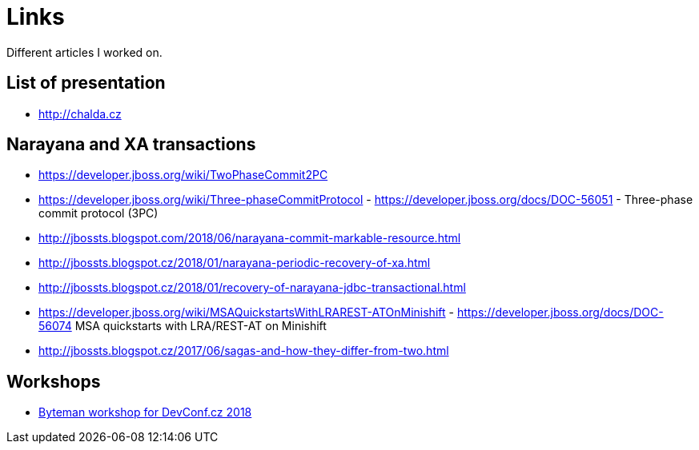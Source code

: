 = Links

:page-template: page
:page-socialImage: /pages/links.png

Different articles I worked on.

== List of presentation

* http://chalda.cz

== Narayana and XA transactions

* https://developer.jboss.org/wiki/TwoPhaseCommit2PC
* https://developer.jboss.org/wiki/Three-phaseCommitProtocol - https://developer.jboss.org/docs/DOC-56051 - Three-phase commit protocol (3PC)
* http://jbossts.blogspot.com/2018/06/narayana-commit-markable-resource.html
* http://jbossts.blogspot.cz/2018/01/narayana-periodic-recovery-of-xa.html
* http://jbossts.blogspot.cz/2018/01/recovery-of-narayana-jdbc-transactional.html
* https://developer.jboss.org/wiki/MSAQuickstartsWithLRAREST-ATOnMinishift  - https://developer.jboss.org/docs/DOC-56074 MSA quickstarts with LRA/REST-AT on Minishift
* http://jbossts.blogspot.cz/2017/06/sagas-and-how-they-differ-from-two.html

== Workshops

* https://github.com/ochaloup/byteman-workshop[Byteman workshop for DevConf.cz 2018]
